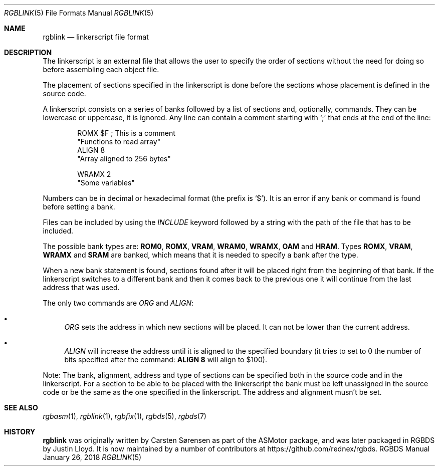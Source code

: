 .\"
.\" This file is part of RGBDS.
.\"
.\" Copyright (c) 2017-2018, Antonio Nino Diaz and RGBDS contributors.
.\"
.\" SPDX-License-Identifier: MIT
.\"
.Dd January 26, 2018
.Dt RGBLINK 5
.Os RGBDS Manual
.Sh NAME
.Nm rgblink
.Nd linkerscript file format
.Sh DESCRIPTION
The linkerscript is an external file that allows the user to specify the
order of sections without the need for doing so before assembling each object
file.
.Pp
The placement of sections specified in the linkerscript is done before the
sections whose placement is defined in the source code.
.Pp
A linkerscript consists on a series of banks followed by a list of sections
and, optionally, commands.
They can be lowercase or uppercase, it is ignored.
Any line can contain a comment starting with
.Ql \&;
that ends at the end of the line:
.Pp
.Bd -literal -offset indent
ROMX $F ; This is a comment
  "Functions to read array"
  ALIGN 8
  "Array aligned to 256 bytes"

WRAMX 2
  "Some variables"
.Ed
.Pp
Numbers can be in decimal or hexadecimal format (the prefix is
.Ql $ ) .
It is an error if any bank or command is found before setting a bank.
.Pp
Files can be included by using the
.Ar INCLUDE
keyword followed by a string with the path of the file that has to be included.
.Pp
The possible bank types are:
.Sy ROM0 , ROMX , VRAM , WRAM0 , WRAMX , OAM
and
.Sy HRAM .
Types
.Sy ROMX , VRAM , WRAMX
and
.Sy SRAM
are banked, which means that it is needed to specify a bank after the type.
.Pp
When a new bank statement is found, sections found after it will be placed
right from the beginning of that bank.
If the linkerscript switches to a different bank and then it comes back to the
previous one it will continue from the last address that was used.
.Pp
The only two commands are
.Ar ORG
and
.Ar ALIGN :
.Bl -bullet
.It
.Ar ORG
sets the address in which new sections will be placed.
It can not be lower than the current address.
.It
.Ar ALIGN
will increase the address until it is aligned to the specified boundary (it
tries to set to 0 the number of bits specified after the command:
.Sy ALIGN 8
will align to $100).
.El
.Pp
Note: The bank, alignment, address and type of sections can be specified both
in the source code and in the linkerscript.
For a section to be able to be placed with the linkerscript the bank must be
left unassigned in the source code or be the same as the one specified in the
linkerscript. The address and alignment musn't be set.
.Sh SEE ALSO
.Xr rgbasm 1 ,
.Xr rgblink 1 ,
.Xr rgbfix 1 ,
.Xr rgbds 5 ,
.Xr rgbds 7
.Sh HISTORY
.Nm
was originally written by Carsten S\(/orensen as part of the ASMotor package,
and was later packaged in RGBDS by Justin Lloyd. It is now maintained by a
number of contributors at
.Lk https://github.com/rednex/rgbds .
